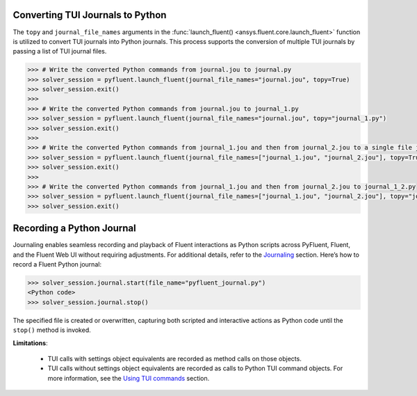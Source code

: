 .. _ref_convert_journal:

Converting TUI Journals to Python
=================================

The ``topy`` and ``journal_file_names`` arguments in the :func:`launch_fluent() <ansys.fluent.core.launch_fluent>` function is utilized to convert TUI journals into Python journals. 
This process supports the conversion of multiple TUI journals by passing a list of TUI journal files.

.. code-block:: python

  >>> # Write the converted Python commands from journal.jou to journal.py
  >>> solver_session = pyfluent.launch_fluent(journal_file_names="journal.jou", topy=True)
  >>> solver_session.exit()
  >>>
  >>> # Write the converted Python commands from journal.jou to journal_1.py
  >>> solver_session = pyfluent.launch_fluent(journal_file_names="journal.jou", topy="journal_1.py")
  >>> solver_session.exit()
  >>>
  >>> # Write the converted Python commands from journal_1.jou and then from journal_2.jou to a single file journal_1_journal_2.py
  >>> solver_session = pyfluent.launch_fluent(journal_file_names=["journal_1.jou", "journal_2.jou"], topy=True)
  >>> solver_session.exit()
  >>>
  >>> # Write the converted Python commands from journal_1.jou and then from journal_2.jou to journal_1_2.py
  >>> solver_session = pyfluent.launch_fluent(journal_file_names=["journal_1.jou", "journal_2.jou"], topy="journal_1_2.py")
  >>> solver_session.exit()


Recording a Python Journal
==========================

Journaling enables seamless recording and playback of Fluent interactions as Python scripts across PyFluent, Fluent, and 
the Fluent Web UI without requiring adjustments. For additional details, refer to the `Journaling <https://fluent.docs.pyansys.com/version/stable/user_guide/journal.html#journaling>`_ section. 
Here’s how to record a Fluent Python journal:

.. code-block:: python

  >>> solver_session.journal.start(file_name="pyfluent_journal.py")
  <Python code>
  >>> solver_session.journal.stop()


The specified file is created or overwritten, capturing both scripted and interactive actions as Python code until the ``stop()`` method is invoked.

**Limitations**:

   * TUI calls with settings object equivalents are recorded as method calls on those objects.

   * TUI calls without settings object equivalents are recorded as calls to Python TUI command objects. For more information, see the `Using TUI commands <https://fluent.docs.pyansys.com/version/stable/user_guide/legacy/tui.html#using-tui-commands>`_ section.
